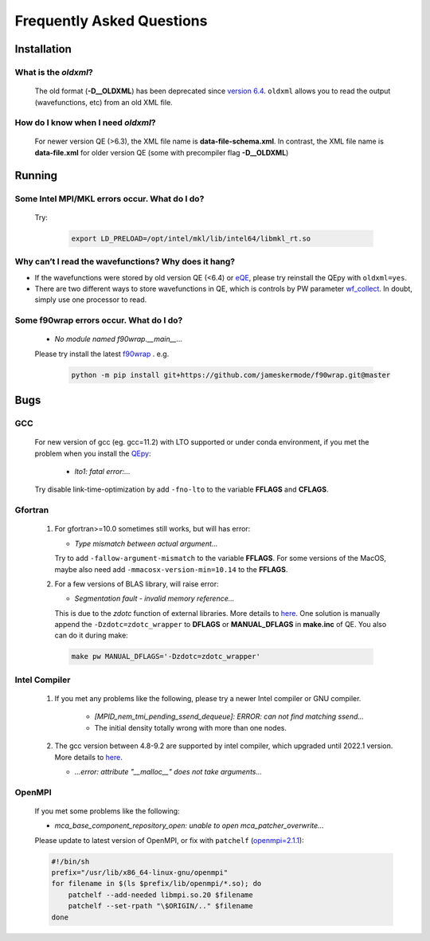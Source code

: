 .. _faq:


==========================
Frequently Asked Questions
==========================

Installation
============

What is the `oldxml`?
---------------------

  The old format (**-D__OLDXML**) has been deprecated since `version 6.4 <https://gitlab.com/QEF/q-e/-/releases/qe-6.4>`__. ``oldxml`` allows you to read the output (wavefunctions, etc) from an old XML file.

How do I know when I need `oldxml`?
-----------------------------------

  For newer version QE (>6.3), the XML file name is **data-file-schema.xml**. In contrast, the XML file name is **data-file.xml** for older version QE (some with precompiler flag **-D__OLDXML**)

Running
=======

Some Intel MPI/MKL errors occur. What do I do?
----------------------------------------------

  Try:

   .. code:: shell

    export LD_PRELOAD=/opt/intel/mkl/lib/intel64/libmkl_rt.so

Why can’t I read the wavefunctions? Why does it hang?
-----------------------------------------------------

-  If the wavefunctions were stored by old version QE (<6.4) or `eQE <http://eqe.rutgers.edu>`__, please try reinstall the QEpy with ``oldxml=yes``.

-  There are two different ways to store wavefunctions in QE, which is controls by PW parameter `wf_collect <http://www.quantum-espresso.org/Doc/INPUT_PW.html#idm68>`__.  In doubt, simply use one processor to read.

Some f90wrap errors occur. What do I do?
----------------------------------------

  + *No module named f90wrap.__main__...*

  Please try install the latest `f90wrap <https://github.com/jameskermode/f90wrap>`__ . e.g.

   .. code:: shell

    python -m pip install git+https://github.com/jameskermode/f90wrap.git@master

Bugs
====

GCC
---
   For new version of gcc (eg. gcc=11.2) with LTO supported or under conda environment, if you met the problem when you install the QEpy_:

       +  *lto1: fatal error:...*

   Try disable link-time-optimization by add ``-fno-lto`` to the variable **FFLAGS** and **CFLAGS**.


Gfortran
--------

   #. For gfortran>=10.0 sometimes still works, but will has error:

      -  *Type mismatch between actual argument...*

      Try to add ``-fallow-argument-mismatch`` to the variable **FFLAGS**.
      For some versions of the MacOS, maybe also need add
      ``-mmacosx-version-min=10.14`` to the **FFLAGS**.

   #. For a few versions of BLAS library, will raise error:

      -  *Segmentation fault - invalid memory reference...*

      This is due to the `zdotc` function of external libraries. More details to `here <https://gitlab.com/QEF/q-e/-/wikis/Support/zdotc-crash>`__. One solution is manually append the ``-Dzdotc=zdotc_wrapper`` to **DFLAGS** or **MANUAL_DFLAGS** in **make.inc** of QE. You also can do it during make:

     .. code:: shell

        make pw MANUAL_DFLAGS='-Dzdotc=zdotc_wrapper'


Intel Compiler
--------------

   #. If you met any problems like the following, please try a newer Intel compiler or GNU compiler.

       +  *[MPID_nem_tmi_pending_ssend_dequeue]: ERROR: can not find matching ssend...*
       +  The initial density totally wrong with more than one nodes.

   #. The gcc version between 4.8-9.2 are supported by intel compiler, which upgraded until 2022.1 version. More details to `here <https://community.intel.com/t5/Intel-oneAPI-Data-Parallel-C/Compilation-issues-with-ICPC-2021-4-and-C-14/td-p/1318571>`__.

      + *...error: attribute "__malloc__" does not take arguments...*

OpenMPI
-------

   If you met some problems like the following:

   -  *mca_base_component_repository_open: unable to open
      mca_patcher_overwrite...*

   Please update to latest version of OpenMPI, or fix with ``patchelf``
   (`openmpi=2.1.1 <https://github.com/open-mpi/ompi/issues/3705>`__):

   .. code:: shell

      #!/bin/sh
      prefix="/usr/lib/x86_64-linux-gnu/openmpi"
      for filename in $(ls $prefix/lib/openmpi/*.so); do
          patchelf --add-needed libmpi.so.20 $filename
          patchelf --set-rpath "\$ORIGIN/.." $filename
      done


.. _QEpy: https://gitlab.com/shaoxc/qepy
.. _DFTpy: http://dftpy.rutgers.edu
